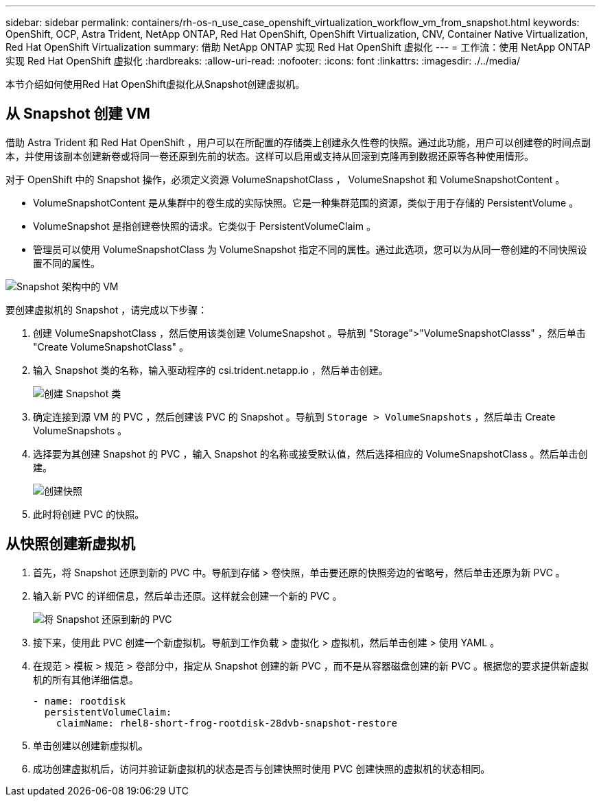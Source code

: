 ---
sidebar: sidebar 
permalink: containers/rh-os-n_use_case_openshift_virtualization_workflow_vm_from_snapshot.html 
keywords: OpenShift, OCP, Astra Trident, NetApp ONTAP, Red Hat OpenShift, OpenShift Virtualization, CNV, Container Native Virtualization, Red Hat OpenShift Virtualization 
summary: 借助 NetApp ONTAP 实现 Red Hat OpenShift 虚拟化 
---
= 工作流：使用 NetApp ONTAP 实现 Red Hat OpenShift 虚拟化
:hardbreaks:
:allow-uri-read: 
:nofooter: 
:icons: font
:linkattrs: 
:imagesdir: ./../media/


[role="lead"]
本节介绍如何使用Red Hat OpenShift虚拟化从Snapshot创建虚拟机。



== 从 Snapshot 创建 VM

借助 Astra Trident 和 Red Hat OpenShift ，用户可以在所配置的存储类上创建永久性卷的快照。通过此功能，用户可以创建卷的时间点副本，并使用该副本创建新卷或将同一卷还原到先前的状态。这样可以启用或支持从回滚到克隆再到数据还原等各种使用情形。

对于 OpenShift 中的 Snapshot 操作，必须定义资源 VolumeSnapshotClass ， VolumeSnapshot 和 VolumeSnapshotContent 。

* VolumeSnapshotContent 是从集群中的卷生成的实际快照。它是一种集群范围的资源，类似于用于存储的 PersistentVolume 。
* VolumeSnapshot 是指创建卷快照的请求。它类似于 PersistentVolumeClaim 。
* 管理员可以使用 VolumeSnapshotClass 为 VolumeSnapshot 指定不同的属性。通过此选项，您可以为从同一卷创建的不同快照设置不同的属性。


image::redhat_openshift_image60.jpg[Snapshot 架构中的 VM]

要创建虚拟机的 Snapshot ，请完成以下步骤：

. 创建 VolumeSnapshotClass ，然后使用该类创建 VolumeSnapshot 。导航到 "Storage">"VolumeSnapshotClasss" ，然后单击 "Create VolumeSnapshotClass" 。
. 输入 Snapshot 类的名称，输入驱动程序的 csi.trident.netapp.io ，然后单击创建。
+
image::redhat_openshift_image61.JPG[创建 Snapshot 类]

. 确定连接到源 VM 的 PVC ，然后创建该 PVC 的 Snapshot 。导航到 `Storage > VolumeSnapshots` ，然后单击 Create VolumeSnapshots 。
. 选择要为其创建 Snapshot 的 PVC ，输入 Snapshot 的名称或接受默认值，然后选择相应的 VolumeSnapshotClass 。然后单击创建。
+
image::redhat_openshift_image62.JPG[创建快照]

. 此时将创建 PVC 的快照。




== 从快照创建新虚拟机

. 首先，将 Snapshot 还原到新的 PVC 中。导航到存储 > 卷快照，单击要还原的快照旁边的省略号，然后单击还原为新 PVC 。
. 输入新 PVC 的详细信息，然后单击还原。这样就会创建一个新的 PVC 。
+
image::redhat_openshift_image63.JPG[将 Snapshot 还原到新的 PVC]

. 接下来，使用此 PVC 创建一个新虚拟机。导航到工作负载 > 虚拟化 > 虚拟机，然后单击创建 > 使用 YAML 。
. 在规范 > 模板 > 规范 > 卷部分中，指定从 Snapshot 创建的新 PVC ，而不是从容器磁盘创建的新 PVC 。根据您的要求提供新虚拟机的所有其他详细信息。
+
[source, cli]
----
- name: rootdisk
  persistentVolumeClaim:
    claimName: rhel8-short-frog-rootdisk-28dvb-snapshot-restore
----
. 单击创建以创建新虚拟机。
. 成功创建虚拟机后，访问并验证新虚拟机的状态是否与创建快照时使用 PVC 创建快照的虚拟机的状态相同。

